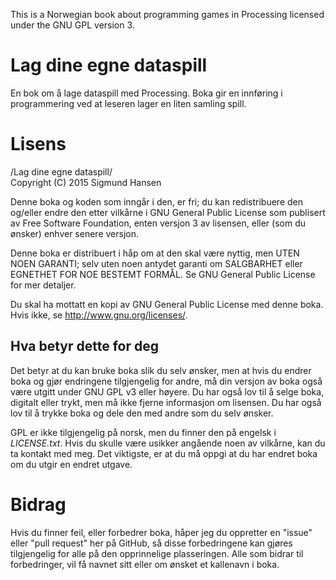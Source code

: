 This is a Norwegian book about programming games in Processing
licensed under the GNU GPL version 3.

* Lag dine egne dataspill

En bok om å lage dataspill med Processing. Boka gir en innføring i
programmering ved at leseren lager en liten samling spill.

* Lisens

/Lag dine egne dataspill/\\
Copyright (C) 2015 Sigmund Hansen

Denne boka og koden som inngår i den, er fri; du kan redistribuere den
og/eller endre den etter vilkårne i GNU General Public License som
publisert av Free Software Foundation, enten versjon 3 av lisensen,
eller (som du ønsker) enhver senere versjon.

Denne boka er distribuert i håp om at den skal være nyttig, men UTEN
NOEN GARANTI; selv uten noen antydet garanti om SALGBARHET eller
EGNETHET FOR NOE BESTEMT FORMÅL. Se GNU General Public License for mer
detaljer.

Du skal ha mottatt en kopi av GNU General Public License med denne
boka. Hvis ikke, se <http://www.gnu.org/licenses/>.

** Hva betyr dette for deg

Det betyr at du kan bruke boka slik du selv ønsker, men at hvis du
endrer boka og gjør endringene tilgjengelig for andre, må din versjon
av boka også være utgitt under GNU GPL v3 eller høyere. Du har også
lov til å selge boka, digitalt eller trykt, men må ikke fjerne
informasjon om lisensen. Du har også lov til å trykke boka og dele den
med andre som du selv ønsker.

GPL er ikke tilgjengelig på norsk, men du finner den på engelsk i
[[LICENSE.txt]]. Hvis du skulle være usikker angående noen av vilkårne,
kan du ta kontakt med meg. Det viktigste, er at du må oppgi at du har
endret boka om du utgir en endret utgave.

* Bidrag

Hvis du finner feil, eller forbedrer boka, håper jeg du oppretter en
"issue" eller "pull request" her på GitHub, så disse forbedringene kan
gjøres tilgjengelig for alle på den opprinnelige plasseringen. Alle
som bidrar til forbedringer, vil få navnet sitt eller om ønsket et
kallenavn i boka.

